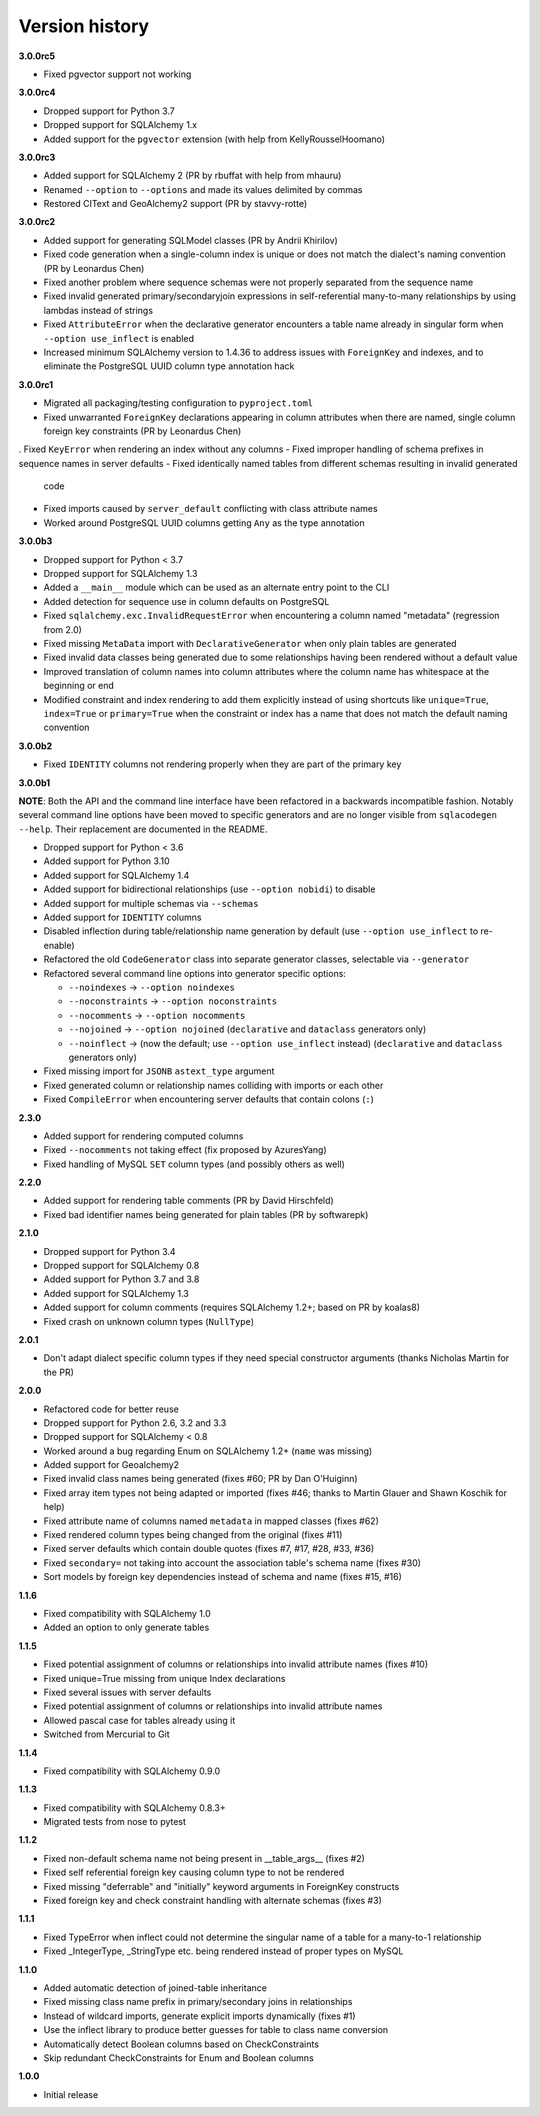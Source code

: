 Version history
===============

**3.0.0rc5**

- Fixed pgvector support not working

**3.0.0rc4**

- Dropped support for Python 3.7
- Dropped support for SQLAlchemy 1.x
- Added support for the ``pgvector`` extension (with help from KellyRousselHoomano)

**3.0.0rc3**

- Added support for SQLAlchemy 2 (PR by rbuffat with help from mhauru)
- Renamed ``--option`` to ``--options`` and made its values delimited by commas
- Restored CIText and GeoAlchemy2 support (PR by stavvy-rotte)

**3.0.0rc2**

- Added support for generating SQLModel classes (PR by Andrii Khirilov)
- Fixed code generation when a single-column index is unique or does not match the
  dialect's naming convention (PR by Leonardus Chen)
- Fixed another problem where sequence schemas were not properly separated from the
  sequence name
- Fixed invalid generated primary/secondaryjoin expressions in self-referential
  many-to-many relationships by using lambdas instead of strings
- Fixed ``AttributeError`` when the declarative generator encounters a table name
  already in singular form when ``--option use_inflect`` is enabled
- Increased minimum SQLAlchemy version to 1.4.36 to address issues with ``ForeignKey``
  and indexes, and to eliminate the PostgreSQL UUID column type annotation hack

**3.0.0rc1**

- Migrated all packaging/testing configuration to ``pyproject.toml``
- Fixed unwarranted ``ForeignKey`` declarations appearing in column attributes when
  there are named, single column foreign key constraints (PR by Leonardus Chen)
. Fixed ``KeyError`` when rendering an index without any columns
- Fixed improper handling of schema prefixes in sequence names in server defaults
- Fixed identically named tables from different schemas resulting in invalid generated
  code
- Fixed imports caused by ``server_default`` conflicting with class attribute names
- Worked around PostgreSQL UUID columns getting ``Any`` as the type annotation

**3.0.0b3**

- Dropped support for Python < 3.7
- Dropped support for SQLAlchemy 1.3
- Added a ``__main__`` module which can be used as an alternate entry point to the CLI
- Added detection for sequence use in column defaults on PostgreSQL
- Fixed ``sqlalchemy.exc.InvalidRequestError`` when encountering a column named
  "metadata" (regression from 2.0)
- Fixed missing ``MetaData`` import with ``DeclarativeGenerator`` when only plain tables
  are generated
- Fixed invalid data classes being generated due to some relationships having been
  rendered without a default value
- Improved translation of column names into column attributes where the column name has
  whitespace at the beginning or end
- Modified constraint and index rendering to add them explicitly instead of using
  shortcuts like ``unique=True``, ``index=True`` or ``primary=True`` when the constraint
  or index has a name that does not match the default naming convention

**3.0.0b2**

- Fixed ``IDENTITY`` columns not rendering properly when they are part of the primary
  key

**3.0.0b1**

**NOTE**: Both the API and the command line interface have been refactored in a
backwards incompatible fashion. Notably several command line options have been moved to
specific generators and are no longer visible from ``sqlacodegen --help``. Their
replacement are documented in the README.

- Dropped support for Python < 3.6
- Added support for Python 3.10
- Added support for SQLAlchemy 1.4
- Added support for bidirectional relationships (use ``--option nobidi``) to disable
- Added support for multiple schemas via ``--schemas``
- Added support for ``IDENTITY`` columns
- Disabled inflection during table/relationship name generation by default
  (use ``--option use_inflect`` to re-enable)
- Refactored the old ``CodeGenerator`` class into separate generator classes, selectable
  via ``--generator``
- Refactored several command line options into generator specific options:

  - ``--noindexes`` → ``--option noindexes``
  - ``--noconstraints`` → ``--option noconstraints``
  - ``--nocomments`` → ``--option nocomments``
  - ``--nojoined`` → ``--option nojoined`` (``declarative`` and ``dataclass`` generators
    only)
  - ``--noinflect`` → (now the default; use ``--option use_inflect`` instead)
    (``declarative`` and ``dataclass`` generators only)
- Fixed missing import for ``JSONB`` ``astext_type`` argument
- Fixed generated column or relationship names colliding with imports or each other
- Fixed ``CompileError`` when encountering server defaults that contain colons (``:``)

**2.3.0**

- Added support for rendering computed columns
- Fixed ``--nocomments`` not taking effect (fix proposed by AzuresYang)
- Fixed handling of MySQL ``SET`` column types (and possibly others as well)

**2.2.0**

- Added support for rendering table comments (PR by David Hirschfeld)
- Fixed bad identifier names being generated for plain tables (PR by softwarepk)

**2.1.0**

- Dropped support for Python 3.4
- Dropped support for SQLAlchemy 0.8
- Added support for Python 3.7 and 3.8
- Added support for SQLAlchemy 1.3
- Added support for column comments (requires SQLAlchemy 1.2+; based on PR by koalas8)
- Fixed crash on unknown column types (``NullType``)

**2.0.1**

- Don't adapt dialect specific column types if they need special constructor arguments
  (thanks Nicholas Martin for the PR)

**2.0.0**

- Refactored code for better reuse
- Dropped support for Python 2.6, 3.2 and 3.3
- Dropped support for SQLAlchemy < 0.8
- Worked around a bug regarding Enum on SQLAlchemy 1.2+ (``name`` was missing)
- Added support for Geoalchemy2
- Fixed invalid class names being generated (fixes #60; PR by Dan O'Huiginn)
- Fixed array item types not being adapted or imported
  (fixes #46; thanks to Martin Glauer and Shawn Koschik for help)
- Fixed attribute name of columns named ``metadata`` in mapped classes (fixes #62)
- Fixed rendered column types being changed from the original (fixes #11)
- Fixed server defaults which contain double quotes (fixes #7, #17, #28, #33, #36)
- Fixed ``secondary=`` not taking into account the association table's schema name
  (fixes #30)
- Sort models by foreign key dependencies instead of schema and name (fixes #15, #16)

**1.1.6**

- Fixed compatibility with SQLAlchemy 1.0
- Added an option to only generate tables

**1.1.5**

- Fixed potential assignment of columns or relationships into invalid attribute names
  (fixes #10)
- Fixed unique=True missing from unique Index declarations
- Fixed several issues with server defaults
- Fixed potential assignment of columns or relationships into invalid attribute names
- Allowed pascal case for tables already using it
- Switched from Mercurial to Git

**1.1.4**

- Fixed compatibility with SQLAlchemy 0.9.0

**1.1.3**

- Fixed compatibility with SQLAlchemy 0.8.3+
- Migrated tests from nose to pytest

**1.1.2**

- Fixed non-default schema name not being present in __table_args__ (fixes #2)
- Fixed self referential foreign key causing column type to not be rendered
- Fixed missing "deferrable" and "initially" keyword arguments in ForeignKey constructs
- Fixed foreign key and check constraint handling with alternate schemas (fixes #3)

**1.1.1**

- Fixed TypeError when inflect could not determine the singular name of a table for a
  many-to-1 relationship
- Fixed _IntegerType, _StringType etc. being rendered instead of proper types on MySQL

**1.1.0**

- Added automatic detection of joined-table inheritance
- Fixed missing class name prefix in primary/secondary joins in relationships
- Instead of wildcard imports, generate explicit imports dynamically (fixes #1)
- Use the inflect library to produce better guesses for table to class name conversion
- Automatically detect Boolean columns based on CheckConstraints
- Skip redundant CheckConstraints for Enum and Boolean columns

**1.0.0**

- Initial release
